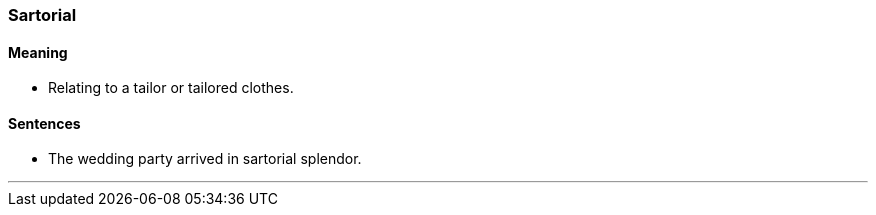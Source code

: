 === Sartorial

==== Meaning

* Relating to a tailor or tailored clothes.

==== Sentences

* The wedding party arrived in [.underline]#sartorial# splendor.

'''
